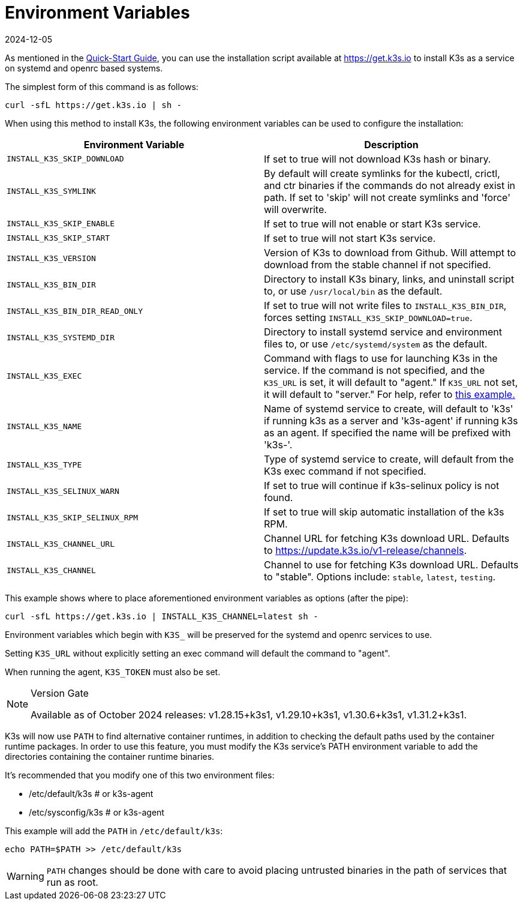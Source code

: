 = Environment Variables
:revdate: 2024-12-05
:page-revdate: {revdate}

As mentioned in the xref:quick-start.adoc[Quick-Start Guide], you can use the installation script available at https://get.k3s.io to install K3s as a service on systemd and openrc based systems.

The simplest form of this command is as follows:

[,bash]
----
curl -sfL https://get.k3s.io | sh -
----

When using this method to install K3s, the following environment variables can be used to configure the installation:

|===
| Environment Variable | Description

| `INSTALL_K3S_SKIP_DOWNLOAD`
| If set to true will not download K3s hash or binary.

| `INSTALL_K3S_SYMLINK`
| By default will create symlinks for the kubectl, crictl, and ctr binaries if the commands do not already exist in path. If set to 'skip' will not create symlinks and 'force' will overwrite.

| `INSTALL_K3S_SKIP_ENABLE`
| If set to true will not enable or start K3s service.

| `INSTALL_K3S_SKIP_START`
| If set to true will not start K3s service.

| `INSTALL_K3S_VERSION`
| Version of K3s to download from Github. Will attempt to download from the stable channel if not specified.

| `INSTALL_K3S_BIN_DIR`
| Directory to install K3s binary, links, and uninstall script to, or use `/usr/local/bin` as the default.

| `INSTALL_K3S_BIN_DIR_READ_ONLY`
| If set to true will not write files to `INSTALL_K3S_BIN_DIR`, forces setting `INSTALL_K3S_SKIP_DOWNLOAD=true`.

| `INSTALL_K3S_SYSTEMD_DIR`
| Directory to install systemd service and environment files to, or use `/etc/systemd/system` as the default.

| `INSTALL_K3S_EXEC`
| Command with flags to use for launching K3s in the service. If the command is not specified, and the `K3S_URL` is set, it will default to "agent." If `K3S_URL` not set, it will default to "server." For help, refer to xref:installation/configuration.adoc#_configuration_with_install_script[this example.]

| `INSTALL_K3S_NAME`
| Name of systemd service to create, will default to 'k3s' if running k3s as a server and 'k3s-agent' if running k3s as an agent. If specified the name will be prefixed with 'k3s-'.

| `INSTALL_K3S_TYPE`
| Type of systemd service to create, will default from the K3s exec command if not specified.

| `INSTALL_K3S_SELINUX_WARN`
| If set to true will continue if k3s-selinux policy is not found.

| `INSTALL_K3S_SKIP_SELINUX_RPM`
| If set to true will skip automatic installation of the k3s RPM.

| `INSTALL_K3S_CHANNEL_URL`
| Channel URL for fetching K3s download URL. Defaults to https://update.k3s.io/v1-release/channels.

| `INSTALL_K3S_CHANNEL`
| Channel to use for fetching K3s download URL. Defaults to "stable". Options include: `stable`, `latest`, `testing`.
|===

This example shows where to place aforementioned environment variables as options (after the pipe):

[,bash]
----
curl -sfL https://get.k3s.io | INSTALL_K3S_CHANNEL=latest sh -
----

Environment variables which begin with `K3S_` will be preserved for the systemd and openrc services to use.

Setting `K3S_URL` without explicitly setting an exec command will default the command to "agent".

When running the agent, `K3S_TOKEN` must also be set.

[NOTE]
.Version Gate
====
Available as of October 2024 releases: v1.28.15+k3s1, v1.29.10+k3s1, v1.30.6+k3s1, v1.31.2+k3s1.
====

K3s will now use `PATH` to find alternative container runtimes, in addition to checking the default paths used by the container runtime packages. In order to use this feature, you must modify the K3s service's PATH environment variable to add the directories containing the container runtime binaries.

It's recommended that you modify one of this two environment files:

* /etc/default/k3s # or k3s-agent
* /etc/sysconfig/k3s # or k3s-agent

This example will add the `PATH` in `/etc/default/k3s`:

[,bash]
----
echo PATH=$PATH >> /etc/default/k3s
----

[WARNING]
====
`PATH` changes should be done with care to avoid placing untrusted binaries in the path of services that run as root.
====
